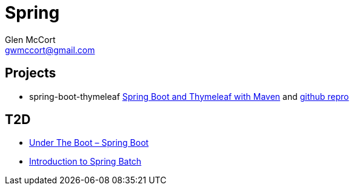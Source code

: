 = Spring
Glen McCort <gwmccort@gmail.com>

== Projects
* spring-boot-thymeleaf http://www.javacodegeeks.com/2014/04/how-to-spring-boot-and-thymeleaf-with-maven.html[Spring Boot and Thymeleaf with Maven]
and https://github.com/kolorobot/spring-boot-thymeleaf[github repro]

== T2D
* https://dzone.com/articles/under-the-boot?utm_medium=feed&utm_source=feedpress.me&utm_campaign=Feed:%20dzone%2Fjava[Under The Boot – Spring Boot]
* http://www.baeldung.com/introduction-to-spring-batch[Introduction to Spring Batch]
